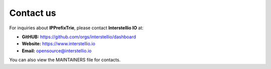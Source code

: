 Contact us
==========
For inquiries about **IPPrefixTrie**, please contact **Interstellio IO** at:

- **GitHUB:** https://github.com/orgs/interstellio/dashboard
- **Website:** https://www.interstellio.io
- **Email:** opensource@interstellio.io

You can also view the MAINTAINERS file for contacts.